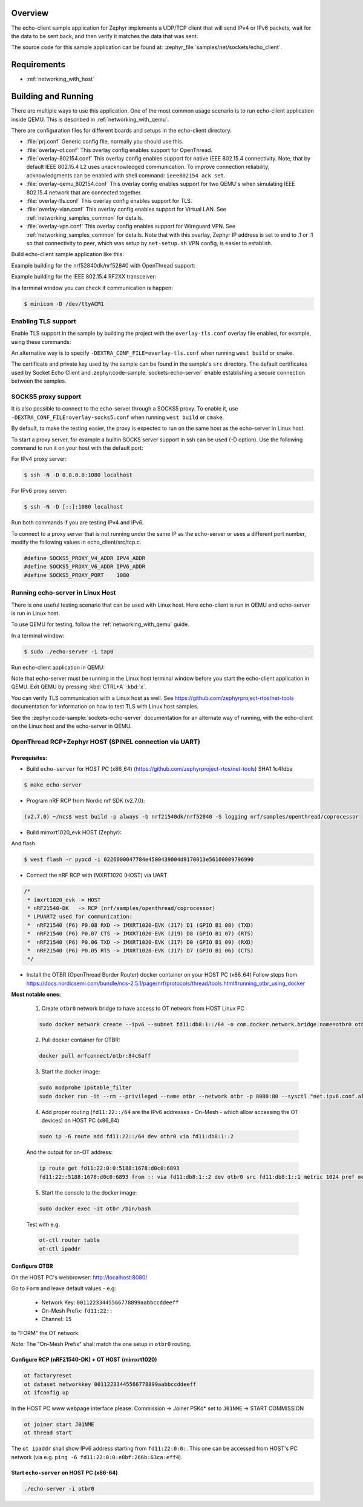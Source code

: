 .. zephyr:code-sample:: sockets-echo-client
   :name: Echo client (advanced)
   :relevant-api: bsd_sockets tls_credentials

   Implement a client that sends IP packets, waits for data to be sent back, and verifies it.

Overview
********

The echo-client sample application for Zephyr implements a UDP/TCP client
that will send IPv4 or IPv6 packets, wait for the data to be sent back,
and then verify it matches the data that was sent.

The source code for this sample application can be found at:
:zephyr_file:`samples/net/sockets/echo_client`.

Requirements
************

- :ref:`networking_with_host`

Building and Running
********************

There are multiple ways to use this application. One of the most common
usage scenario is to run echo-client application inside QEMU. This is
described in :ref:`networking_with_qemu`.

There are configuration files for different boards and setups in the
echo-client directory:

- :file:`prj.conf`
  Generic config file, normally you should use this.

- :file:`overlay-ot.conf`
  This overlay config enables support for OpenThread.

- :file:`overlay-802154.conf`
  This overlay config enables support for native IEEE 802.15.4 connectivity.
  Note, that by default IEEE 802.15.4 L2 uses unacknowledged communication. To
  improve connection reliability, acknowledgments can be enabled with shell
  command: ``ieee802154 ack set``.

- :file:`overlay-qemu_802154.conf`
  This overlay config enables support for two QEMU's when simulating
  IEEE 802.15.4 network that are connected together.

- :file:`overlay-tls.conf`
  This overlay config enables support for TLS.

- :file:`overlay-vlan.conf`
  This overlay config enables support for Virtual LAN.
  See :ref:`networking_samples_common` for details.

- :file:`overlay-vpn.conf`
  This overlay config enables support for Wireguard VPN.
  See :ref:`networking_samples_common` for details.
  Note that with this overlay, Zephyr IP address is set to end to .1 or :1
  so that connectivity to peer, which was setup by ``net-setup.sh`` VPN config,
  is easier to establish.

Build echo-client sample application like this:

.. zephyr-app-commands::
   :zephyr-app: samples/net/sockets/echo_client
   :board: <board to use>
   :conf: <config file to use>
   :goals: build
   :compact:

Example building for the nrf52840dk/nrf52840 with OpenThread support:

.. zephyr-app-commands::
   :zephyr-app: samples/net/sockets/echo_client
   :host-os: unix
   :board: nrf52840dk/nrf52840
   :conf: "prj.conf overlay-ot.conf"
   :goals: run
   :compact:

Example building for the IEEE 802.15.4 RF2XX transceiver:

.. zephyr-app-commands::
   :zephyr-app: samples/net/sockets/echo_client
   :host-os: unix
   :board: [samr21_xpro | sam4s_xplained | sam_v71_xult/samv71q21]
   :gen-args: -DEXTRA_CONF_FILE=overlay-802154.conf
   :goals: build flash
   :compact:

In a terminal window you can check if communication is happen:

.. code-block:: console

    $ minicom -D /dev/ttyACM1



Enabling TLS support
====================

Enable TLS support in the sample by building the project with the
``overlay-tls.conf`` overlay file enabled, for example, using these commands:

.. zephyr-app-commands::
   :zephyr-app: samples/net/sockets/echo_client
   :board: qemu_x86
   :conf: "prj.conf overlay-tls.conf"
   :goals: build
   :compact:

An alternative way is to specify ``-DEXTRA_CONF_FILE=overlay-tls.conf`` when
running ``west build`` or ``cmake``.

The certificate and private key used by the sample can be found in the sample's
``src`` directory. The default certificates used by Socket Echo Client and
:zephyr:code-sample:`sockets-echo-server` enable establishing a secure connection
between the samples.

SOCKS5 proxy support
====================

It is also possible to connect to the echo-server through a SOCKS5 proxy.
To enable it, use ``-DEXTRA_CONF_FILE=overlay-socks5.conf`` when running ``west
build`` or  ``cmake``.

By default, to make the testing easier, the proxy is expected to run on the
same host as the echo-server in Linux host.

To start a proxy server, for example a builtin SOCKS server support in ssh
can be used (-D option). Use the following command to run it on your host
with the default port:

For IPv4 proxy server:

.. code-block:: console

        $ ssh -N -D 0.0.0.0:1080 localhost

For IPv6 proxy server:

.. code-block:: console

        $ ssh -N -D [::]:1080 localhost

Run both commands if you are testing IPv4 and IPv6.

To connect to a proxy server that is not running under the same IP as the
echo-server or uses a different port number, modify the following values
in echo_client/src/tcp.c.

.. code-block:: c

        #define SOCKS5_PROXY_V4_ADDR IPV4_ADDR
        #define SOCKS5_PROXY_V6_ADDR IPV6_ADDR
        #define SOCKS5_PROXY_PORT    1080

Running echo-server in Linux Host
=================================

There is one useful testing scenario that can be used with Linux host.
Here echo-client is run in QEMU and echo-server is run in Linux host.

To use QEMU for testing, follow the :ref:`networking_with_qemu` guide.

In a terminal window:

.. code-block:: console

    $ sudo ./echo-server -i tap0

Run echo-client application in QEMU:

.. zephyr-app-commands::
   :zephyr-app: samples/net/sockets/echo_client
   :host-os: unix
   :board: qemu_x86
   :conf: "prj.conf overlay-linux.conf"
   :goals: run
   :compact:

Note that echo-server must be running in the Linux host terminal window
before you start the echo-client application in QEMU.
Exit QEMU by pressing :kbd:`CTRL+A` :kbd:`x`.

You can verify TLS communication with a Linux host as well. See
https://github.com/zephyrproject-rtos/net-tools documentation for information
on how to test TLS with Linux host samples.

See the :zephyr:code-sample:`sockets-echo-server` documentation for an alternate
way of running, with the echo-client on the Linux host and the echo-server
in QEMU.

OpenThread RCP+Zephyr HOST (SPINEL connection via UART)
=======================================================

Prerequisites:
--------------

- Build ``echo-server`` for HOST PC (x86_64)
  (https://github.com/zephyrproject-rtos/net-tools) SHA1:1c4fdba

.. code-block:: console

    $ make echo-server

- Program nRF RCP from Nordic nrf SDK (v2.7.0):

.. code-block:: console

   (v2.7.0) ~/ncs$ west build -p always -b nrf21540dk/nrf52840 -S logging nrf/samples/openthread/coprocessor


- Build mimxrt1020_evk HOST (Zephyr):

.. zephyr-app-commands::
   :zephyr-app: samples/net/sockets/echo_client
   :board: mimxrt1020_evk
   :conf: "prj.conf overlay-ot-rcp-host-uart.conf"
   :goals: build
   :compact:

And flash

.. code-block:: console

    $ west flash -r pyocd -i 0226000047784e4500439004d9170013e56100009796990


- Connect the nRF RCP with IMXRT1020 (HOST) via UART

.. code-block:: c

	/*
	 * imxrt1020_evk -> HOST
	 * nRF21540-DK   -> RCP (nrf/samples/openthread/coprocessor)
	 * LPUART2 used for communication:
	 *  nRF21540 (P6) P0.08 RXD -> IMXRT1020-EVK (J17) D1 (GPIO B1 08) (TXD)
	 *  nRF21540 (P6) P0.07 CTS -> IMXRT1020-EVK (J19) D8 (GPIO B1 07) (RTS)
	 *  nRF21540 (P6) P0.06 TXD -> IMXRT1020-EVK (J17) D0 (GPIO B1 09) (RXD)
	 *  nRF21540 (P6) P0.05 RTS -> IMXRT1020-EVK (J17) D7 (GPIO B1 06) (CTS)
	 */


- Install the OTBR (OpenThread Border Router) docker container on your HOST PC (x86_64)
  Follow steps from https://docs.nordicsemi.com/bundle/ncs-2.5.1/page/nrf/protocols/thread/tools.html#running_otbr_using_docker

**Most notable ones:**

  1. Create ``otbr0`` network bridge to have access to OT network from HOST
     Linux PC

  .. code-block:: console

    sudo docker network create --ipv6 --subnet fd11:db8:1::/64 -o com.docker.network.bridge.name=otbr0 otbr


  2. Pull docker container for OTBR:

  .. code-block:: console

    docker pull nrfconnect/otbr:84c6aff


  3. Start the docker image:

  .. code-block:: console

    sudo modprobe ip6table_filter
    sudo docker run -it --rm --privileged --name otbr --network otbr -p 8080:80 --sysctl "net.ipv6.conf.all.disable_ipv6=0 net.ipv4.conf.all.forwarding=1 net.ipv6.conf.all.forwarding=1" --volume /dev/ttyACM5:/dev/radio nrfconnect/otbr:84c6aff --radio-url spinel+hdlc+uart:///dev/radio?uart-baudrate=1000000


  4. Add proper routing (``fd11:22::/64`` are the IPv6 addresses - On-Mesh - which allow accessing the OT devices) on HOST PC (x86_64)

  .. code-block:: console

    sudo ip -6 route add fd11:22::/64 dev otbr0 via fd11:db8:1::2


  And the output for on-OT address:

  .. code-block:: console

    ip route get fd11:22:0:0:5188:1678:d0c0:6893
    fd11:22::5188:1678:d0c0:6893 from :: via fd11:db8:1::2 dev otbr0 src fd11:db8:1::1 metric 1024 pref medium


  5. Start the console to the docker image:

  .. code-block:: console

    sudo docker exec -it otbr /bin/bash


  Test with e.g.

  .. code-block:: console

    ot-ctl router table
    ot-ctl ipaddr



Configure OTBR
--------------

On the HOST PC's webbrowser: http://localhost:8080/

Go to ``Form`` and leave default values - e.g:

  * Network Key:	``00112233445566778899aabbccddeeff``
  * On-Mesh Prefix:	``fd11:22::``
  * Channel:	``15``


to "FORM" the OT network.

*Note:*
The "On-Mesh Prefix" shall match the one setup in ``otbr0`` routing.


Configure RCP (nRF21540-DK) + OT HOST (mimxrt1020)
--------------------------------------------------

.. code-block:: console

   ot factoryreset
   ot dataset networkkey 00112233445566778899aabbccddeeff
   ot ifconfig up


In the HOST PC www webpage interface please:
Commission -> Joiner PSKd* set to ``J01NME`` -> START COMMISSION

.. code-block:: console

   ot joiner start J01NME
   ot thread start


The ``ot ipaddr`` shall show IPv6 address starting from ``fd11:22:0:0:``.
This one can be accessed from HOST's PC network (via e.g.
``ping -6 fd11:22:0:0:e8bf:266b:63ca:eff4``).

Start ``echo-server`` on HOST PC (x86-64)
-----------------------------------------

.. code-block:: console

   ./echo-server -i otbr0
